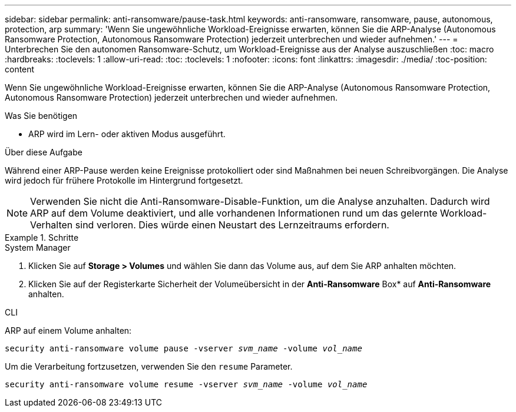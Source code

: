 ---
sidebar: sidebar 
permalink: anti-ransomware/pause-task.html 
keywords: anti-ransomware, ransomware, pause, autonomous, protection, arp 
summary: 'Wenn Sie ungewöhnliche Workload-Ereignisse erwarten, können Sie die ARP-Analyse (Autonomous Ransomware Protection, Autonomous Ransomware Protection) jederzeit unterbrechen und wieder aufnehmen.' 
---
= Unterbrechen Sie den autonomen Ransomware-Schutz, um Workload-Ereignisse aus der Analyse auszuschließen
:toc: macro
:hardbreaks:
:toclevels: 1
:allow-uri-read: 
:toc: 
:toclevels: 1
:nofooter: 
:icons: font
:linkattrs: 
:imagesdir: ./media/
:toc-position: content


[role="lead"]
Wenn Sie ungewöhnliche Workload-Ereignisse erwarten, können Sie die ARP-Analyse (Autonomous Ransomware Protection, Autonomous Ransomware Protection) jederzeit unterbrechen und wieder aufnehmen.

.Was Sie benötigen
* ARP wird im Lern- oder aktiven Modus ausgeführt.


.Über diese Aufgabe
Während einer ARP-Pause werden keine Ereignisse protokolliert oder sind Maßnahmen bei neuen Schreibvorgängen. Die Analyse wird jedoch für frühere Protokolle im Hintergrund fortgesetzt.


NOTE: Verwenden Sie nicht die Anti-Ransomware-Disable-Funktion, um die Analyse anzuhalten. Dadurch wird ARP auf dem Volume deaktiviert, und alle vorhandenen Informationen rund um das gelernte Workload-Verhalten sind verloren. Dies würde einen Neustart des Lernzeitraums erfordern.

.Schritte
[role="tabbed-block"]
====
.System Manager
--
. Klicken Sie auf *Storage > Volumes* und wählen Sie dann das Volume aus, auf dem Sie ARP anhalten möchten.
. Klicken Sie auf der Registerkarte Sicherheit der Volumeübersicht in der *Anti-Ransomware* Box* auf *Anti-Ransomware* anhalten.


--
.CLI
--
ARP auf einem Volume anhalten:

`security anti-ransomware volume pause -vserver _svm_name_ -volume _vol_name_`

Um die Verarbeitung fortzusetzen, verwenden Sie den `resume` Parameter.

`security anti-ransomware volume resume -vserver _svm_name_ -volume _vol_name_`

--
====